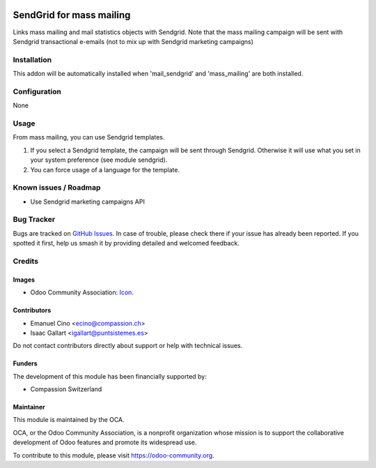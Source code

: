 .. image:: https://img.shields.io/badge/license-AGPL--3-blue.png
   :target: https://www.gnu.org/licenses/agpl
   :alt: License: AGPL-3

=========================
SendGrid for mass mailing
=========================

Links mass mailing and mail statistics objects with Sendgrid.
Note that the mass mailing campaign will be sent with Sendgrid transactional
e-emails (not to mix up with Sendgrid marketing campaigns)

Installation
============

This addon will be automatically installed when 'mail_sendgrid' and
'mass_mailing' are both installed.

Configuration
=============
None

Usage
=====

From mass mailing, you can use Sendgrid templates.

#. If you select a Sendgrid template, the campaign will be sent through
   Sendgrid. Otherwise it will use what you set in your system preference
   (see module sendgrid).
#. You can force usage of a language for the template.


.. image:: https://odoo-community.org/website/image/ir.attachment/5784_f2813bd/datas
   :alt: Try me on Runbot
   :target: https://runbot.odoo-community.org/runbot/205/10.0

.. repo_id is available in https://github.com/OCA/maintainer-tools/blob/master/tools/repos_with_ids.txt
.. branch is "8.0" for example

Known issues / Roadmap
======================

* Use Sendgrid marketing campaigns API

Bug Tracker
===========

Bugs are tracked on `GitHub Issues
<https://github.com/OCA/social/issues>`_. In case of trouble, please
check there if your issue has already been reported. If you spotted it first,
help us smash it by providing detailed and welcomed feedback.

Credits
=======

Images
------

* Odoo Community Association: `Icon <https://odoo-community.org/logo.png>`_.

Contributors
------------

* Emanuel Cino <ecino@compassion.ch>
* Isaac Gallart <igallart@puntsistemes.es>

Do not contact contributors directly about support or help with technical issues.

Funders
-------

The development of this module has been financially supported by:

* Compassion Switzerland

Maintainer
----------

.. image:: https://odoo-community.org/logo.png
   :alt: Odoo Community Association
   :target: https://odoo-community.org

This module is maintained by the OCA.

OCA, or the Odoo Community Association, is a nonprofit organization whose
mission is to support the collaborative development of Odoo features and
promote its widespread use.

To contribute to this module, please visit https://odoo-community.org.
